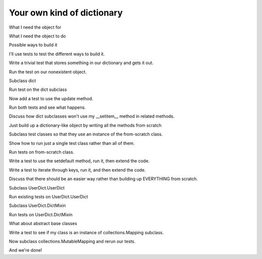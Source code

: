 +++++++++++++++++++++++++++
Your own kind of dictionary
+++++++++++++++++++++++++++

What I need the object for

What I need the object to do

Possible ways to build it

I'll use tests to test the different ways to build it.

Write a trivial test that stores something in our dictionary and gets it
out.

Run the test on our nonexistent object.

Subclass dict

Run test on the dict subclass

Now add a test to use the update method.

Run both tests and see what happens.

Discuss how dict subclasses won't use my __setitem__ method in related
methods.

Just build up a dictionary-like object by writing all the methods from
scratch

Subclass test classes so that they use an instance of the from-scratch
class.

Show how to run just a single test class rather than all of them.

Run tests on from-scratch class.

Write a test to use the setdefault method, run it, then extend the code.

Write a test to iterate through keys, run it, and then extend the code.

Discuss that there should be an easier way rather than building up
EVERYTHING from scratch.

Subclass UserDict.UserDict

Run existing tests on UserDict.UserDict

Subclass UserDict.DictMixin

Run tests on UserDict.DictMixin

What about abstract base classes

Write a test to see if my class is an instance of collections.Mapping
subclass.

Now subclass collections.MutableMapping and rerun our tests.

And we're done!
